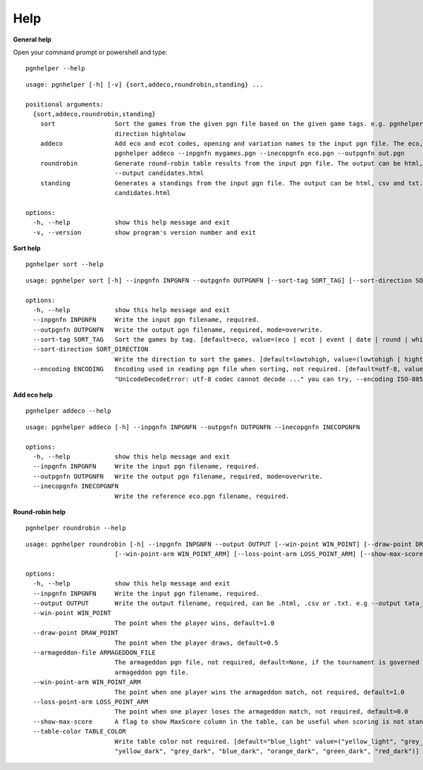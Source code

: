 .. _Help Overview:

Help
=====

**General help**

Open your command prompt or powershell and type:

::

   pgnhelper --help

::

   usage: pgnhelper [-h] [-v] {sort,addeco,roundrobin,standing} ...

   positional arguments:
     {sort,addeco,roundrobin,standing}
       sort                Sort the games from the given pgn file based on the given game tags. e.g. pgnhelper sort mygames.pgn --outpgnfn out.pgn --sort-tag opening --sort-
                           direction hightolow
       addeco              Add eco and ecot codes, opening and variation names to the input pgn file. The eco, opening etc. are from the given input file eco.pgn. e.g.
                           pgnhelper addeco --inpgnfn mygames.pgn --inecopgnfn eco.pgn --outpgnfn out.pgn
       roundrobin          Generate round-robin table results from the input pgn file. The output can be html, csv and txt. e.g. pgnhelper roundrobin --inpgnfn candidates.pgn
                           --output candidates.html
       standing            Generates a standings from the input pgn file. The output can be html, csv and txt. e.g. pgnhelper standing --inpgnfn candidates.pgn --output
                           candidates.html
   
   options:
     -h, --help            show this help message and exit
     -v, --version         show program's version number and exit


**Sort help**

::
    
    pgnhelper sort --help

::

    usage: pgnhelper sort [-h] --inpgnfn INPGNFN --outpgnfn OUTPGNFN [--sort-tag SORT_TAG] [--sort-direction SORT_DIRECTION] [--encoding ENCODING]

    options:
      -h, --help            show this help message and exit
      --inpgnfn INPGNFN     Write the input pgn filename, required.
      --outpgnfn OUTPGNFN   Write the output pgn filename, required, mode=overwrite.
      --sort-tag SORT_TAG   Sort the games by tag. [default=eco, value=(eco | ecot | event | date | round | white | black | site | plycount)]. e.g. --sort-tag event
      --sort-direction SORT_DIRECTION
                            Write the direction to sort the games. [default=lowtohigh, value=(lowtohigh | hightolow)].
      --encoding ENCODING   Encoding used in reading pgn file when sorting, not required. [default=utf-8, value=(utf-8 | ISO-8859-1)]. If you encounter an error like
                            "UnicodeDecodeError: utf-8 codec cannot decode ..." you can try, --encoding ISO-8859-1

**Add eco help**

::

    pgnhelper addeco --help

::

    usage: pgnhelper addeco [-h] --inpgnfn INPGNFN --outpgnfn OUTPGNFN --inecopgnfn INECOPGNFN

    options:
      -h, --help            show this help message and exit
      --inpgnfn INPGNFN     Write the input pgn filename, required.
      --outpgnfn OUTPGNFN   Write the output pgn filename, required, mode=overwrite.
      --inecopgnfn INECOPGNFN
                            Write the reference eco.pgn filename, required.


**Round-robin help**

::

    pgnhelper roundrobin --help

::

    usage: pgnhelper roundrobin [-h] --inpgnfn INPGNFN --output OUTPUT [--win-point WIN_POINT] [--draw-point DRAW_POINT] [--armageddon-file ARMAGEDDON_FILE]
                            [--win-point-arm WIN_POINT_ARM] [--loss-point-arm LOSS_POINT_ARM] [--show-max-score] [--table-color TABLE_COLOR]

    options:
      -h, --help            show this help message and exit
      --inpgnfn INPGNFN     Write the input pgn filename, required.
      --output OUTPUT       Write the output filename, required, can be .html, .csv or .txt. e.g --output tata_steel.html
      --win-point WIN_POINT
                            The point when the player wins, default=1.0
      --draw-point DRAW_POINT
                            The point when the player draws, default=0.5
      --armageddon-file ARMAGEDDON_FILE
                            The armageddon pgn file, not required, default=None, if the tournament is governed by armageddon tie-break system, you need to intput the
                            armageddon pgn file.
      --win-point-arm WIN_POINT_ARM
                            The point when one player wins the armageddon match, not required, default=1.0
      --loss-point-arm LOSS_POINT_ARM
                            The point when one player loses the armageddon match, not required, default=0.0
      --show-max-score      A flag to show MaxScore column in the table, can be useful when scoring is not standard.
      --table-color TABLE_COLOR
                            Write table color not required. [default="blue_light" value=("yellow_light", "grey_light", "orange_light", "green_light", "red_light",
                            "yellow_dark", "grey_dark", "blue_dark", "orange_dark", "green_dark", "red_dark")]
